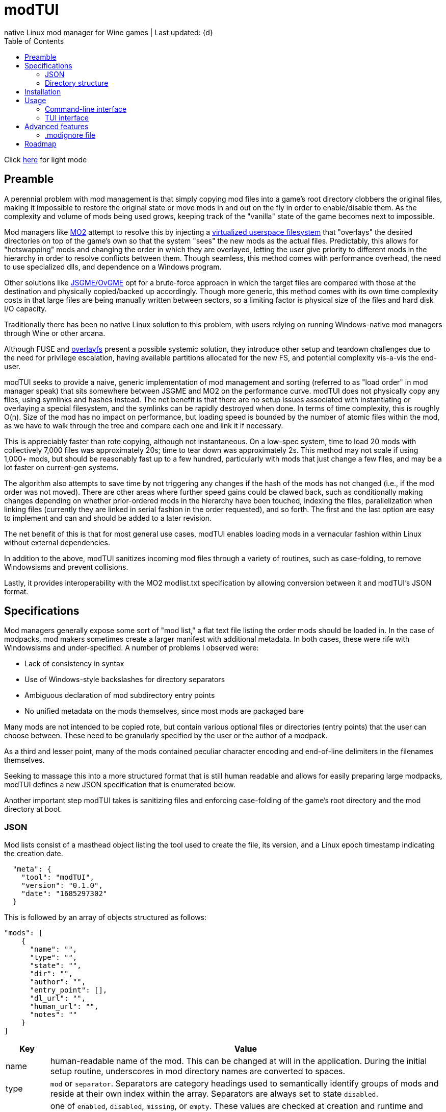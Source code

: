 :nofooter:
:toc: left
:stylesheet: dark.css
:icons: font

= modTUI
native Linux mod manager for Wine games | Last updated: {d}

Click https://aclist.github.io/modtui/modtui.html[here] for light mode

== Preamble
A perennial problem with mod management is that simply copying mod files into a game's root directory clobbers the original files,
making it impossible to restore the original state or move mods in and out on the fly in order to enable/disable them. As the complexity
and volume of mods being used grows, keeping track of the "vanilla" state of the game becomes next to impossible.

Mod managers like https://github.com/ModOrganizer2/modorganizer[MO2] attempt to resolve this by
injecting a https://github.com/ModOrganizer2/usvfs[virtualized userspace filesystem]
that "overlays" the desired directories on top of the game's own so that the system "sees" the new mods as the actual files. Predictably,
this allows for "hotswapping" mods and changing the order in which they are overlayed, letting the user give priority to different mods in the
hierarchy in order to resolve conflicts between them. Though seamless, this method comes with performance overhead, the need to use specialized dlls,
and dependence on a Windows program.

Other solutions like https://github.com/mguegan/ovgme[JSGME/OvGME] opt for a brute-force approach in which the target files are
compared with those at the destination and physically copied/backed up accordingly. Though more generic, this method comes with
its own time complexity costs in that large files are being manually written between sectors, so a limiting factor is physical size of the files and
hard disk I/O capacity.

Traditionally there has been no native Linux solution to this problem, with users relying on running Windows-native mod managers through Wine or other
arcana.

Although FUSE and https://wiki.archlinux.org/title/Overlay_filesystem[overlayfs] present a possible systemic solution, they introduce other setup
and teardown challenges due to the need for privilege escalation, having available partitions allocated for the new FS, and potential complexity
vis-a-vis the end-user.

modTUI seeks to provide a naive, generic implementation of mod management and sorting (referred to as "load order" in mod manager speak) that
sits somewhere between JSGME and MO2 on the performance curve. modTUI does not physically copy any files, using symlinks and hashes instead.
The net benefit is that there are no setup issues associated with instantiating or overlaying a special filesystem, and the symlinks can be rapidly destroyed
when done. In terms of time complexity, this is roughly O(n). Size of the mod has no impact on performance, but loading speed is bounded by the number of
atomic files within the mod, as we have to walk through the tree and compare each one and link it if necessary.

This is appreciably faster than rote copying, although not instantaneous. On a low-spec system, time to load 20 mods with collectively 7,000 files was
approximately 20s; time to tear down was approximately 2s. This method may not scale if using 1,000+ mods, but should be reasonably fast up to a few
hundred, particularly with mods that just change a few files, and may be a lot faster on current-gen systems.

The algorithm also attempts to save time by not triggering any changes if the hash of the mods has not changed (i.e., if the mod order was not moved).
There are other areas where further speed gains could be clawed back, such as conditionally making changes depending on whether prior-ordered mods in the
hierarchy have been touched, indexing the files, parallelization when linking files (currently they are linked in serial fashion in the order requested),
and so forth. The first and the last option are easy to implement and can and should be added to a later revision.

The net benefit of this is that for most general use cases, modTUI enables loading mods in a vernacular fashion within Linux without external dependencies.

In addition to the above, modTUI sanitizes incoming mod files through a variety of routines, such as case-folding, to remove Windowsisms and prevent collisions.

Lastly, it provides interoperability with the MO2 modlist.txt specification by allowing conversion between it and modTUI's JSON format.

== Specifications

Mod managers generally expose some sort of "mod list," a flat text file listing the order mods should be loaded in. In the case of modpacks, mod makers
sometimes create a larger manifest with additional metadata. In both cases, these were rife with Windowsisms and under-specified. A number of problems I
observed were:

- Lack of consistency in syntax
- Use of Windows-style backslashes for directory separators
- Ambiguous declaration of mod subdirectory entry points
- No unified metadata on the mods themselves, since most mods are packaged bare

Many mods are not intended to be copied rote, but contain various optional files or directories (entry points) that the user can choose between.
These need to be granularly specified by the user or the author of a modpack.

As a third and lesser point, many of the mods contained peculiar character encoding and end-of-line delimiters in the filenames themselves.

Seeking to massage this into a more structured format that is still human readable and allows for easily preparing large modpacks, modTUI defines a new
JSON specification that is enumerated below.

Another important step modTUI takes is sanitizing files and enforcing case-folding of the game's root directory and the mod directory at boot.

=== JSON

Mod lists consist of a masthead object listing the tool used to create the file, its version, and a Linux epoch timestamp indicating the creation date.

----
  "meta": {
    "tool": "modTUI",
    "version": "0.1.0",
    "date": "1685297302"
  }
----

This is followed by an array of objects structured as follows:

----
"mods": [
    {
      "name": "",
      "type": "",
      "state": "",
      "dir": "",
      "author": "",
      "entry_point": [],
      "dl_url": "",
      "human_url": "",
      "notes": ""
    }
]
----

[%autowidth]
|===
|Key|Value

|name|human-readable name of the mod. This can be changed at will in the application.
During the initial setup routine, underscores in mod directory names are converted to spaces.
|type|`mod` or `separator`. Separators are category headings used to semantically identify groups of mods
and reside at their own index within the array. Separators are always set to state `disabled`.
|state|one of `enabled`, `disabled`, `missing`, or `empty`. These values are checked at creation and runtime and updated accordingly.
Missing and empty mods cannot be launched and are displayed with ANSI color 1 in the table.^Note^
|dir|the base directory name of the mod. Distinguished from the name key above in that it shows the verbatim relative path name.
|author|the author, if applicable. Used when creating modpacks.
|entry_point|an array of sub-directories within the mod's root directory from which files should be sourced. This value is very important
when loading malformed mods or for mods expecting you to load only specific/optional subdirs. Entry points should be manually set by the user if necessary. If no entry point is set, the mod is loaded starting from the root directory. Prefix the directory with the flag `SELF=`
to specify this directory as the same root entry point as the game's main data directory. This is used to source files from the main entry point without colliding with optional subdirectories. See <<Directory structure>>.
|dl_url|the machine-readable URL to the upstream mod file.
|human_url|the human-readable URL to the mod's information page.
|notes|a human-readable string of notes, editable in the application.
|===

[NOTE]
The missing state indicates that the mod is present in the list but its directory could no longer be found. The empty state indicates that the mod
directory is present, but contains no files.

These files are auto-generated by modTUI when pointed to a mod directory and updated on each subsequent boot. Using this format, it is also
possible to specify a modlist a priori and ship it with a modpack. modTUI also provides a convert method that converts between JSON and MO2's
modlist.txt format, retaining the mod names, enabled/disabled state, and separators.

Metadata such as author, URL, and notes is shown in modTUI's sidebar window when inside the mod manager.

When adding new games via the CLI, each game receives its own JSON modlist in the format <game>.json.

=== Directory structure

modTUI expects well-formatted mod subdirectories using the following hierarchy, with one subdirectory per mod:

----
	master mod directory
	 ├───── my_mod
	 └───── my_other_mod
----

If a mod consists of multiple optional subdirectories and you want to specify certain ones, edit these under the `entry_point` array in the JSON as follows.
The load order of mod components is itself sequential based on the array index.

Given the mod directory `mymod` with three subdirectories, with nested subdirectories, and we want to source only `addons/addon1` and `gamedata`:

----
	mymod
	 ├───── addons
	 │                           └── addon1
	 │                           └── addon2
	 ├───── options
	 └───── gamedata
----

Explicitly specify two directories:
----
    {
      "name": "My Mod",
      "type": "mod",
      "state": "enabled",
      "dir": "mymod",
      "author": "author",
      "entry_point": [
        "addons/addon1", <1>
        "SELF=gamedata" <2>
      ]
    }
----
<1> We want only `addon1` from the `addons` subdirectory, so we set this as the first entry point. Everything below `addon1` will be sourced into the root game path and into
the corresponding directories.
<2> `gamedata` is also the root entry point in the game path itself. We want to insert the files from the mod without sourcing all three directories under the mod root.
In this case, use the reserved `SELF=` prefix to indicate that this part of the mod should be loaded, starting within the `gamedata` directory in the game root.

If a mod contains no optional subdirectories and everything within it is supposed to be loaded, there is no need to set the `SELF=` flag or to even list the entry point,
as loading will start from the mod root.

During initial setup and subsequent boots, modTUI will check for mixed-case files in both the game root and mod directory root and 
warn you to case-fold these (performed automatically by modTUI) to prevent collisions. This step is mandatory.

The config file is treated as the source of authority with respect to which mods get loaded. If new mod directories are found that were
not being tracked in the original config file, they are added set to disabled, keeping the original modlist intact. This allows you to
use premade modlists while still having other directories mixed in.

== Installation

----
git clone https://github.com/aclist/modtui.git
sudo make install
----

To uninstall:

----
sudo make uninstall
----

The installation routine looks for the existence of the `XDG_CACHE_HOME` `XDG_STATE_HOME`, and `XDG_USER_HOME` environment variables.

If these are unset, it reverts to this hierarchy:

State/logs: `$HOME/.local/state/modtui`

Cache: `$HOME/.cache/modtui`

Config files are not written until first boot.

== Usage

=== Command-line interface
If invoked with no arguments, modtui will print usage instructions and a list of available commands.

.add
Simply invoke with no additional arguments. modTUI will present an interactive prompt (tab-completion supported) asking you to then input:

- Game name: the name of the game config. Must be unique to avoid collisions.
- Game path: the absolute path path to the game root.
- Mods path: the absolute path to the root mod dir containing mods within it, one per subdir.
- Wine prefix: the absolute path to a working Wine prefix used to launch the game.
- Executable: the aboslute path to the game launch executable.

Assuming each directory within the mods path is an atomic mod, the process will then prepare a config file with the name <game>.json.
The `dir` keys used in this file correspond to the basename of the subdirectory, and the `name` keys correspond to a human-readable rendering of
that path, with underscores converted to spaces for readability.

.list
Lists the available configs in the following format:

----
	anomaly-vanilla
	 ├───── G /media/nvme/gamma/anomaly-vanilla
	 ├───── M /media/nvme/gamma/mods
	 ├───── W /home/me/.anomaly
	 └───── R /media/nvme/gamma/anomaly-vanilla/anomalylauncher.exe
	gamma
	 ├───── G /media/nvme/gamma/gamma
	 ├───── M /media/nvme/gamma/mods
	 ├───── W /home/me/.anomaly
	 └───── R /media/nvme/gamma/anomalybak/anomalylauncher.exe
----

Directories are prefixed with these codes:

- G: absolute path to the game root
- M: absolute path to the mod dir root
- W: absolute path to the Wine prefix
- R: absolute path to the game runtime

You can also add the argument `short` to this mode to print a condensed list of config names without paths.

.launch
Supply the name of the game config to launch. This boots into the TUI mod manager after a series of pre-launch checks.

.rename
Supply the name of the game config to rename and the target name as positional arguments. This change is merely cosmetic.

.remove
Supply the name of the game config to remove. This removes the config metadata but does not clean the mods themselves.

.clean
Supply the name of a game to clean as an argument. This removes all mods and restores it to the original state, but does not remove
the config itself.

.convert
This is a convenience fuction used to convert between MO2's modlist.txt format and modTUI's JSON format.
Supply the source filename as an argument. The file must be of MIME type `text/plain` or `application/json`.
In the case of JSON, it must not be malformed.

.help
Supply the name of a command as an argument to see further information.

=== TUI interface

Once launched, presents a view consisting of a header, main view, and sidebar.

The header appears at the top and changes into a query prompt if the user invokes a mode used to edit metadata.

The main view is a list of mods and separators that indicates their enabled/disabled (or invalid) status.
Mods can be moved up and down within this list and toggled on the fly.

Lastly, the sidebar present various metadata about the global mod configuration, as well as atomic data about the mod currently focused, such
as size, number of files, and, where applicable, the README, author, URL metadata, and notes.

==== Navigation

Use the `Up/Down` keys and `PgUp/PgDn` to navigate the list, and `Space` to select/deselect a mod.

Use `C-j/C-k` to move a mod up or down in the priority order.

You can also use `Tab` to mark a mod for bulk selection, then use `Space` to toggle the state on all of these mods at once.

Bulk selection currently only applies to the toggle action and does not have any effect in other modes. If you bulk select a list of mods
and then trigger some other action, the action will execute on the row currently focused.

Use the `?` key to toggle the help menu and legend.

Use the `j/k` keys to scroll the sidebar text up and down if its length exceeds the window, such as long README files.

Use `C-q/C-c/Esc` to quit.

==== Meta keys

Use `C-e` to edit the note metadata on the currently focused mod.

Use `C-t` to add a named separator above the current row. Like mods, separators can be moved in the list; use `C-d` to delete a separator.

Use `C-e` to edit the mod's human-readable name or add parenthetical remarks.

Finally, use `C-l` to trigger a Wine launch action for the game runtime and prefix defined when you first added the game.

==== Launch process

Upon invocation of `C-l`, modTUI will, if applicable, clean the game root of residual files, then stage the mods to be loaded.
Finally, it enables the Wine prefix and launches the game.

[NOTE]
It is a known issue that the game process currently pins to the TUI interface,
so navigating off of a particular menu entry may terminate the launched process.

== Advanced features

=== .modignore file

You can specify a list of atomic filenames (basename, not path) or substrings to be ignored when loading mods. This would typically be files like
`readme.txt`, `readme.md`, `meta.ini`, and `license`, or extensions like `.md`, `.txt`, and could also be user config files you don't want mods to change.

Place the file under modTUI's config path with the name `.modignore`. This file applies globally to all games.

The modignore file does not currently support wildcards and parses entries as substrings. E.g., the below would all be valid ways of ignoring a file
named `readme.txt`, but pay attention to possible false positives with actual mod files when using generic names.

- .txt (least restrictive, matches all .txt files)
- readme (more restrictive, matches only files with the substring `readme`)
- readme.txt (most restrictive, will only match files with the substring `readme.txt`)

== Roadmap

[%autowidth]
|===
|Feature|Status

|Resolve inter-mod conflicts|feasibility testing
|FOMOD XML support|feasibility testing
|BSA file handling|feasibility testing
|Bulk move mod order|in development
|Enable/disable all mods|in development
|Command line tab expansion|in development
|Cache sidebar metadata|in development
|===

